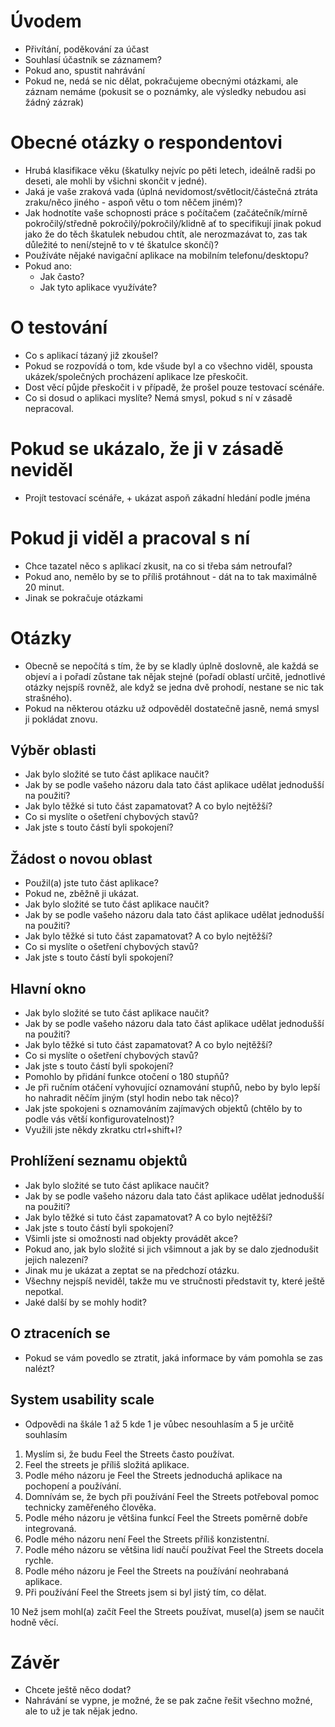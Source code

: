 * Úvodem
- Přivítání, poděkování za účast
- Souhlasí účastník se záznamem?
- Pokud ano, spustit nahrávání
- Pokud ne, nedá se nic dělat, pokračujeme obecnými otázkami, ale záznam nemáme (pokusit se o poznámky, ale výsledky nebudou asi žádný zázrak)
* Obecné otázky o respondentovi
- Hrubá klasifikace věku (škatulky nejvíc  po pěti letech, ideálně radši po deseti, ale mohli by všichni skončit v jedné).
- Jaká je vaše zraková vada (úplná nevidomost/světlocit/částečná ztráta zraku/něco jiného - aspoň větu o tom něčem jiném)?
- Jak hodnotíte vaše schopnosti práce s počítačem (začátečník/mírně pokročilý/středně pokročilý/pokročilý/klidně ať to specifikují jinak pokud jako že do těch škatulek nebudou chtít, ale nerozmazávat to, zas tak důležité to není/stejně to v té škatulce skončí)?
- Používáte nějaké navigační aplikace na mobilním telefonu/desktopu?
- Pokud ano:
  - Jak často?
  - Jak tyto aplikace využíváte?
* O testování
- Co s aplikací tázaný již zkoušel?
- Pokud se rozpovídá o tom, kde všude byl a co všechno viděl, spousta ukázek/společných procházení aplikace lze přeskočit.
- Dost věcí půjde přeskočit i v případě, že prošel pouze testovací scénáře.
- Co si dosud o aplikaci myslíte? Nemá smysl, pokud s ní v zásadě nepracoval.
* Pokud se ukázalo, že ji v zásadě neviděl
- Projít testovací scénáře, + ukázat aspoň zákadní hledání podle jména
* Pokud ji viděl a pracoval s ní
- Chce tazatel něco s aplikací zkusit, na co si třeba sám netroufal?
- Pokud ano, nemělo by se to příliš protáhnout - dát na to tak maximálně 20 minut.
- Jinak se pokračuje otázkami
* Otázky
- Obecně se nepočítá s tím, že by se kladly úplně doslovně, ale každá se objeví a i pořadí zůstane tak nějak stejné (pořadí oblastí určitě, jednotlivé otázky nejspíš rovněž, ale když se jedna dvě prohodí, nestane se nic tak strašného).
- Pokud na některou otázku už odpověděl dostatečně jasně, nemá smysl ji pokládat znovu.
** Výběr oblasti
- Jak bylo složité se tuto část aplikace naučit?
- Jak by se podle vašeho názoru dala tato část aplikace udělat jednodušší na použití?
- Jak bylo těžké si tuto část zapamatovat? A co bylo nejtěžší?
- Co si myslíte o ošetření chybových stavů?
- Jak jste s touto částí byli spokojení?
** Žádost o novou oblast
- Použil(a) jste tuto část aplikace?
- Pokud ne, zběžně ji ukázat.
- Jak bylo složité se tuto část aplikace naučit?
- Jak by se podle vašeho názoru dala tato část aplikace udělat jednodušší na použití?
- Jak bylo těžké si tuto část zapamatovat? A co bylo nejtěžší?
- Co si myslíte o ošetření chybových stavů?
- Jak jste s touto částí byli spokojení?
** Hlavní okno
- Jak bylo složité se tuto část aplikace naučit?
- Jak by se podle vašeho názoru dala tato část aplikace udělat jednodušší na použití?
- Jak bylo těžké si tuto část zapamatovat? A co bylo nejtěžší?
- Co si myslíte o ošetření chybových stavů?
- Jak jste s touto částí byli spokojení?
- Pomohlo by přidání funkce otočení o 180 stupňů?
- Je při ručním otáčení vyhovující oznamování stupňů, nebo by bylo lepší ho nahradit něčím jiným (styl hodin nebo tak něco)?
- Jak jste spokojeni s oznamováním zajímavých objektů (chtělo by to podle vás větší konfigurovatelnost)?
- Využili jste někdy zkratku ctrl+shift+l?
** Prohlížení seznamu objektů
- Jak bylo složité se tuto část aplikace naučit?
- Jak by se podle vašeho názoru dala tato část aplikace udělat jednodušší na použití?
- Jak bylo těžké si tuto část zapamatovat? A co bylo nejtěžší?
- Jak jste s touto částí byli spokojení?
- Všimli jste si omožnosti nad objekty provádět akce?
- Pokud ano, jak bylo složité si jich všimnout a jak by se dalo zjednodušit jejich nalezení?
- Jinak mu je ukázat a zeptat se na předchozí otázku.
- Všechny nejspíš neviděl, takže mu ve stručnosti představit ty, které ještě nepotkal.
- Jaké další by se mohly hodit?
** O ztraceních se
- Pokud se vám povedlo se ztratit, jaká informace by vám pomohla se zas nalézt?
** System usability scale
- Odpovědi na škále 1 až 5 kde 1 je vůbec nesouhlasím a 5 je určitě souhlasím
1. Myslím si, že budu Feel the Streets často používat.
2. Feel the streets je příliš složitá aplikace.
3. Podle mého názoru je Feel the Streets jednoduchá aplikace na pochopení a používání.
4. Domnívám se, že bych při používání Feel the Streets potřeboval pomoc technicky zaměřeného člověka.
5. Podle mého názoru je většina funkcí Feel the Streets poměrně dobře integrovaná.
6. Podle mého názoru není Feel the Streets příliš konzistentní.
7. Podle mého názoru se většina lidí naučí používat Feel the Streets docela rychle.
8. Podle mého názoru je Feel the Streets na používání neohrabaná aplikace.
9. Při používání Feel the Streets jsem si byl jistý tím, co dělat.
10  Než jsem mohl(a) začít Feel the Streets používat, musel(a) jsem se naučit hodně věcí.
* Závěr
- Chcete ještě něco dodat?
- Nahrávání se vypne, je možné, že se pak začne řešit všechno možné, ale to už je tak nějak jedno.
